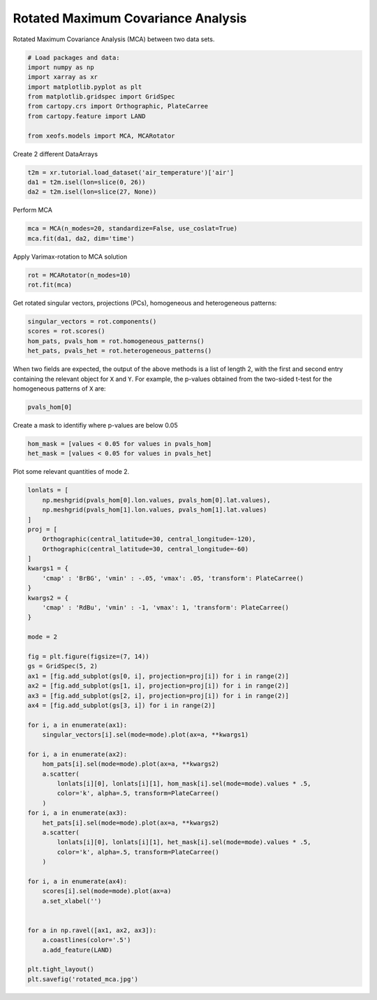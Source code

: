 
.. DO NOT EDIT.
.. THIS FILE WAS AUTOMATICALLY GENERATED BY SPHINX-GALLERY.
.. TO MAKE CHANGES, EDIT THE SOURCE PYTHON FILE:
.. "auto_examples/2multi/plot_rotated_mca.py"
.. LINE NUMBERS ARE GIVEN BELOW.

.. only:: html

    .. note::
        :class: sphx-glr-download-link-note

        :ref:`Go to the end <sphx_glr_download_auto_examples_2multi_plot_rotated_mca.py>`
        to download the full example code

.. rst-class:: sphx-glr-example-title

.. _sphx_glr_auto_examples_2multi_plot_rotated_mca.py:


Rotated Maximum Covariance Analysis
===================================

Rotated Maximum Covariance Analysis (MCA) between two data sets.

.. GENERATED FROM PYTHON SOURCE LINES 7-19

.. code-block:: default



    # Load packages and data:
    import numpy as np
    import xarray as xr
    import matplotlib.pyplot as plt
    from matplotlib.gridspec import GridSpec
    from cartopy.crs import Orthographic, PlateCarree
    from cartopy.feature import LAND

    from xeofs.models import MCA, MCARotator








.. GENERATED FROM PYTHON SOURCE LINES 20-21

Create 2 different DataArrays

.. GENERATED FROM PYTHON SOURCE LINES 21-26

.. code-block:: default


    t2m = xr.tutorial.load_dataset('air_temperature')['air']
    da1 = t2m.isel(lon=slice(0, 26))
    da2 = t2m.isel(lon=slice(27, None))








.. GENERATED FROM PYTHON SOURCE LINES 27-28

Perform MCA

.. GENERATED FROM PYTHON SOURCE LINES 28-32

.. code-block:: default


    mca = MCA(n_modes=20, standardize=False, use_coslat=True)
    mca.fit(da1, da2, dim='time')





.. rst-class:: sphx-glr-script-out

 .. code-block:: none


    <xeofs.models.mca.MCA object at 0x7f903598d410>



.. GENERATED FROM PYTHON SOURCE LINES 33-34

Apply Varimax-rotation to MCA solution

.. GENERATED FROM PYTHON SOURCE LINES 34-38

.. code-block:: default


    rot = MCARotator(n_modes=10)
    rot.fit(mca)








.. GENERATED FROM PYTHON SOURCE LINES 39-41

Get rotated singular vectors, projections (PCs), homogeneous and heterogeneous
patterns:

.. GENERATED FROM PYTHON SOURCE LINES 41-47

.. code-block:: default


    singular_vectors = rot.components()
    scores = rot.scores()
    hom_pats, pvals_hom = rot.homogeneous_patterns()
    het_pats, pvals_het = rot.heterogeneous_patterns()








.. GENERATED FROM PYTHON SOURCE LINES 48-52

When two fields are expected, the output of the above methods is a list of
length 2, with the first and second entry containing the relevant object for
``X`` and ``Y``. For example, the p-values obtained from the two-sided t-test
for the homogeneous patterns of ``X`` are:

.. GENERATED FROM PYTHON SOURCE LINES 52-55

.. code-block:: default


    pvals_hom[0]






.. raw:: html

    <div class="output_subarea output_html rendered_html output_result">
    <div><svg style="position: absolute; width: 0; height: 0; overflow: hidden">
    <defs>
    <symbol id="icon-database" viewBox="0 0 32 32">
    <path d="M16 0c-8.837 0-16 2.239-16 5v4c0 2.761 7.163 5 16 5s16-2.239 16-5v-4c0-2.761-7.163-5-16-5z"></path>
    <path d="M16 17c-8.837 0-16-2.239-16-5v6c0 2.761 7.163 5 16 5s16-2.239 16-5v-6c0 2.761-7.163 5-16 5z"></path>
    <path d="M16 26c-8.837 0-16-2.239-16-5v6c0 2.761 7.163 5 16 5s16-2.239 16-5v-6c0 2.761-7.163 5-16 5z"></path>
    </symbol>
    <symbol id="icon-file-text2" viewBox="0 0 32 32">
    <path d="M28.681 7.159c-0.694-0.947-1.662-2.053-2.724-3.116s-2.169-2.030-3.116-2.724c-1.612-1.182-2.393-1.319-2.841-1.319h-15.5c-1.378 0-2.5 1.121-2.5 2.5v27c0 1.378 1.122 2.5 2.5 2.5h23c1.378 0 2.5-1.122 2.5-2.5v-19.5c0-0.448-0.137-1.23-1.319-2.841zM24.543 5.457c0.959 0.959 1.712 1.825 2.268 2.543h-4.811v-4.811c0.718 0.556 1.584 1.309 2.543 2.268zM28 29.5c0 0.271-0.229 0.5-0.5 0.5h-23c-0.271 0-0.5-0.229-0.5-0.5v-27c0-0.271 0.229-0.5 0.5-0.5 0 0 15.499-0 15.5 0v7c0 0.552 0.448 1 1 1h7v19.5z"></path>
    <path d="M23 26h-14c-0.552 0-1-0.448-1-1s0.448-1 1-1h14c0.552 0 1 0.448 1 1s-0.448 1-1 1z"></path>
    <path d="M23 22h-14c-0.552 0-1-0.448-1-1s0.448-1 1-1h14c0.552 0 1 0.448 1 1s-0.448 1-1 1z"></path>
    <path d="M23 18h-14c-0.552 0-1-0.448-1-1s0.448-1 1-1h14c0.552 0 1 0.448 1 1s-0.448 1-1 1z"></path>
    </symbol>
    </defs>
    </svg>
    <style>/* CSS stylesheet for displaying xarray objects in jupyterlab.
     *
     */

    :root {
      --xr-font-color0: var(--jp-content-font-color0, rgba(0, 0, 0, 1));
      --xr-font-color2: var(--jp-content-font-color2, rgba(0, 0, 0, 0.54));
      --xr-font-color3: var(--jp-content-font-color3, rgba(0, 0, 0, 0.38));
      --xr-border-color: var(--jp-border-color2, #e0e0e0);
      --xr-disabled-color: var(--jp-layout-color3, #bdbdbd);
      --xr-background-color: var(--jp-layout-color0, white);
      --xr-background-color-row-even: var(--jp-layout-color1, white);
      --xr-background-color-row-odd: var(--jp-layout-color2, #eeeeee);
    }

    html[theme=dark],
    body[data-theme=dark],
    body.vscode-dark {
      --xr-font-color0: rgba(255, 255, 255, 1);
      --xr-font-color2: rgba(255, 255, 255, 0.54);
      --xr-font-color3: rgba(255, 255, 255, 0.38);
      --xr-border-color: #1F1F1F;
      --xr-disabled-color: #515151;
      --xr-background-color: #111111;
      --xr-background-color-row-even: #111111;
      --xr-background-color-row-odd: #313131;
    }

    .xr-wrap {
      display: block !important;
      min-width: 300px;
      max-width: 700px;
    }

    .xr-text-repr-fallback {
      /* fallback to plain text repr when CSS is not injected (untrusted notebook) */
      display: none;
    }

    .xr-header {
      padding-top: 6px;
      padding-bottom: 6px;
      margin-bottom: 4px;
      border-bottom: solid 1px var(--xr-border-color);
    }

    .xr-header > div,
    .xr-header > ul {
      display: inline;
      margin-top: 0;
      margin-bottom: 0;
    }

    .xr-obj-type,
    .xr-array-name {
      margin-left: 2px;
      margin-right: 10px;
    }

    .xr-obj-type {
      color: var(--xr-font-color2);
    }

    .xr-sections {
      padding-left: 0 !important;
      display: grid;
      grid-template-columns: 150px auto auto 1fr 20px 20px;
    }

    .xr-section-item {
      display: contents;
    }

    .xr-section-item input {
      display: none;
    }

    .xr-section-item input + label {
      color: var(--xr-disabled-color);
    }

    .xr-section-item input:enabled + label {
      cursor: pointer;
      color: var(--xr-font-color2);
    }

    .xr-section-item input:enabled + label:hover {
      color: var(--xr-font-color0);
    }

    .xr-section-summary {
      grid-column: 1;
      color: var(--xr-font-color2);
      font-weight: 500;
    }

    .xr-section-summary > span {
      display: inline-block;
      padding-left: 0.5em;
    }

    .xr-section-summary-in:disabled + label {
      color: var(--xr-font-color2);
    }

    .xr-section-summary-in + label:before {
      display: inline-block;
      content: '►';
      font-size: 11px;
      width: 15px;
      text-align: center;
    }

    .xr-section-summary-in:disabled + label:before {
      color: var(--xr-disabled-color);
    }

    .xr-section-summary-in:checked + label:before {
      content: '▼';
    }

    .xr-section-summary-in:checked + label > span {
      display: none;
    }

    .xr-section-summary,
    .xr-section-inline-details {
      padding-top: 4px;
      padding-bottom: 4px;
    }

    .xr-section-inline-details {
      grid-column: 2 / -1;
    }

    .xr-section-details {
      display: none;
      grid-column: 1 / -1;
      margin-bottom: 5px;
    }

    .xr-section-summary-in:checked ~ .xr-section-details {
      display: contents;
    }

    .xr-array-wrap {
      grid-column: 1 / -1;
      display: grid;
      grid-template-columns: 20px auto;
    }

    .xr-array-wrap > label {
      grid-column: 1;
      vertical-align: top;
    }

    .xr-preview {
      color: var(--xr-font-color3);
    }

    .xr-array-preview,
    .xr-array-data {
      padding: 0 5px !important;
      grid-column: 2;
    }

    .xr-array-data,
    .xr-array-in:checked ~ .xr-array-preview {
      display: none;
    }

    .xr-array-in:checked ~ .xr-array-data,
    .xr-array-preview {
      display: inline-block;
    }

    .xr-dim-list {
      display: inline-block !important;
      list-style: none;
      padding: 0 !important;
      margin: 0;
    }

    .xr-dim-list li {
      display: inline-block;
      padding: 0;
      margin: 0;
    }

    .xr-dim-list:before {
      content: '(';
    }

    .xr-dim-list:after {
      content: ')';
    }

    .xr-dim-list li:not(:last-child):after {
      content: ',';
      padding-right: 5px;
    }

    .xr-has-index {
      font-weight: bold;
    }

    .xr-var-list,
    .xr-var-item {
      display: contents;
    }

    .xr-var-item > div,
    .xr-var-item label,
    .xr-var-item > .xr-var-name span {
      background-color: var(--xr-background-color-row-even);
      margin-bottom: 0;
    }

    .xr-var-item > .xr-var-name:hover span {
      padding-right: 5px;
    }

    .xr-var-list > li:nth-child(odd) > div,
    .xr-var-list > li:nth-child(odd) > label,
    .xr-var-list > li:nth-child(odd) > .xr-var-name span {
      background-color: var(--xr-background-color-row-odd);
    }

    .xr-var-name {
      grid-column: 1;
    }

    .xr-var-dims {
      grid-column: 2;
    }

    .xr-var-dtype {
      grid-column: 3;
      text-align: right;
      color: var(--xr-font-color2);
    }

    .xr-var-preview {
      grid-column: 4;
    }

    .xr-index-preview {
      grid-column: 2 / 5;
      color: var(--xr-font-color2);
    }

    .xr-var-name,
    .xr-var-dims,
    .xr-var-dtype,
    .xr-preview,
    .xr-attrs dt {
      white-space: nowrap;
      overflow: hidden;
      text-overflow: ellipsis;
      padding-right: 10px;
    }

    .xr-var-name:hover,
    .xr-var-dims:hover,
    .xr-var-dtype:hover,
    .xr-attrs dt:hover {
      overflow: visible;
      width: auto;
      z-index: 1;
    }

    .xr-var-attrs,
    .xr-var-data,
    .xr-index-data {
      display: none;
      background-color: var(--xr-background-color) !important;
      padding-bottom: 5px !important;
    }

    .xr-var-attrs-in:checked ~ .xr-var-attrs,
    .xr-var-data-in:checked ~ .xr-var-data,
    .xr-index-data-in:checked ~ .xr-index-data {
      display: block;
    }

    .xr-var-data > table {
      float: right;
    }

    .xr-var-name span,
    .xr-var-data,
    .xr-index-name div,
    .xr-index-data,
    .xr-attrs {
      padding-left: 25px !important;
    }

    .xr-attrs,
    .xr-var-attrs,
    .xr-var-data,
    .xr-index-data {
      grid-column: 1 / -1;
    }

    dl.xr-attrs {
      padding: 0;
      margin: 0;
      display: grid;
      grid-template-columns: 125px auto;
    }

    .xr-attrs dt,
    .xr-attrs dd {
      padding: 0;
      margin: 0;
      float: left;
      padding-right: 10px;
      width: auto;
    }

    .xr-attrs dt {
      font-weight: normal;
      grid-column: 1;
    }

    .xr-attrs dt:hover span {
      display: inline-block;
      background: var(--xr-background-color);
      padding-right: 10px;
    }

    .xr-attrs dd {
      grid-column: 2;
      white-space: pre-wrap;
      word-break: break-all;
    }

    .xr-icon-database,
    .xr-icon-file-text2,
    .xr-no-icon {
      display: inline-block;
      vertical-align: middle;
      width: 1em;
      height: 1.5em !important;
      stroke-width: 0;
      stroke: currentColor;
      fill: currentColor;
    }
    </style><pre class='xr-text-repr-fallback'>&lt;xarray.DataArray &#x27;pvalues_of_left_homogeneous_patterns&#x27; (mode: 10, lat: 25,
                                                              lon: 26)&gt;
    5.918e-81 4.09e-64 6.234e-58 5.974e-49 ... 0.001974 0.005479 0.01494 0.03604
    Coordinates:
      * lat      (lat) float32 15.0 17.5 20.0 22.5 25.0 ... 65.0 67.5 70.0 72.5 75.0
      * lon      (lon) float32 200.0 202.5 205.0 207.5 ... 255.0 257.5 260.0 262.5
      * mode     (mode) int64 1 2 3 4 5 6 7 8 9 10
    Attributes:
        model:             Rotated MCA
        n_modes:           10
        power:             1
        max_iter:          1000
        rtol:              1e-08
        squared_loadings:  False
        software:          xeofs
        version:           1.2.0
        date:              2023-10-25 19:14:30</pre><div class='xr-wrap' style='display:none'><div class='xr-header'><div class='xr-obj-type'>xarray.DataArray</div><div class='xr-array-name'>'pvalues_of_left_homogeneous_patterns'</div><ul class='xr-dim-list'><li><span class='xr-has-index'>mode</span>: 10</li><li><span class='xr-has-index'>lat</span>: 25</li><li><span class='xr-has-index'>lon</span>: 26</li></ul></div><ul class='xr-sections'><li class='xr-section-item'><div class='xr-array-wrap'><input id='section-af4d6647-e410-42a6-a0fa-19f7131fa5f8' class='xr-array-in' type='checkbox' ><label for='section-af4d6647-e410-42a6-a0fa-19f7131fa5f8' title='Show/hide data repr'><svg class='icon xr-icon-database'><use xlink:href='#icon-database'></use></svg></label><div class='xr-array-preview xr-preview'><span>5.918e-81 4.09e-64 6.234e-58 5.974e-49 ... 0.005479 0.01494 0.03604</span></div><div class='xr-array-data'><pre>array([[[5.91798633e-081, 4.09037030e-064, 6.23425561e-058, ...,
             4.45216591e-046, 7.99246088e-107, 6.95533368e-234],
            [9.61231974e-109, 4.30909052e-079, 2.41956104e-054, ...,
             1.13316213e-079, 1.17033263e-086, 1.58776474e-105],
            [3.65945612e-169, 1.03636735e-150, 5.85938600e-088, ...,
             2.66091078e-037, 1.39445455e-071, 1.89947470e-183],
            ...,
            [0.00000000e+000, 0.00000000e+000, 0.00000000e+000, ...,
             0.00000000e+000, 0.00000000e+000, 0.00000000e+000],
            [0.00000000e+000, 0.00000000e+000, 0.00000000e+000, ...,
             0.00000000e+000, 0.00000000e+000, 0.00000000e+000],
            [0.00000000e+000, 0.00000000e+000, 0.00000000e+000, ...,
             0.00000000e+000, 0.00000000e+000, 0.00000000e+000]],

           [[0.00000000e+000, 0.00000000e+000, 0.00000000e+000, ...,
             2.15049395e-115, 1.25690777e-037, 3.79422747e-010],
            [0.00000000e+000, 0.00000000e+000, 0.00000000e+000, ...,
             3.68434950e-006, 4.54442588e-001, 7.47361402e-001],
            [5.82970051e-304, 1.04446785e-286, 1.67982320e-322, ...,
             3.12415723e-031, 2.97910617e-009, 3.83983102e-013],
    ...
            [3.81951811e-033, 1.24766309e-035, 9.83759118e-037, ...,
             1.08208863e-007, 2.09241618e-007, 9.75026228e-007],
            [7.63507975e-018, 1.84998265e-018, 1.85005250e-018, ...,
             1.47665784e-002, 2.23166837e-002, 3.74986857e-002],
            [5.23820545e-013, 5.59326448e-014, 1.46539526e-014, ...,
             7.79688798e-001, 7.97072146e-001, 8.38057312e-001]],

           [[1.33009336e-001, 3.88106643e-002, 2.39386496e-003, ...,
             9.33561796e-001, 6.41357062e-001, 5.12874473e-001],
            [2.47971905e-002, 1.49401803e-002, 1.01803200e-003, ...,
             9.48611093e-001, 3.16366009e-001, 6.29374852e-002],
            [1.00284803e-002, 8.50825810e-002, 1.51720312e-001, ...,
             2.62222025e-001, 1.27842313e-002, 1.43419078e-004],
            ...,
            [6.95159651e-010, 1.10849674e-010, 2.79734189e-011, ...,
             2.20338646e-004, 2.58483821e-003, 2.44608586e-002],
            [2.08872724e-002, 1.93770600e-002, 2.08168263e-002, ...,
             3.74564462e-004, 2.56337651e-003, 1.63483691e-002],
            [9.06082861e-001, 8.64987130e-001, 8.39176635e-001, ...,
             5.47872690e-003, 1.49439193e-002, 3.60352909e-002]]])</pre></div></div></li><li class='xr-section-item'><input id='section-efbd15bd-1fe6-4aea-9bb6-961cb0e4edeb' class='xr-section-summary-in' type='checkbox'  checked><label for='section-efbd15bd-1fe6-4aea-9bb6-961cb0e4edeb' class='xr-section-summary' >Coordinates: <span>(3)</span></label><div class='xr-section-inline-details'></div><div class='xr-section-details'><ul class='xr-var-list'><li class='xr-var-item'><div class='xr-var-name'><span class='xr-has-index'>lat</span></div><div class='xr-var-dims'>(lat)</div><div class='xr-var-dtype'>float32</div><div class='xr-var-preview xr-preview'>15.0 17.5 20.0 ... 70.0 72.5 75.0</div><input id='attrs-430d531f-654e-46a5-9e33-dde0ef4f221c' class='xr-var-attrs-in' type='checkbox' disabled><label for='attrs-430d531f-654e-46a5-9e33-dde0ef4f221c' title='Show/Hide attributes'><svg class='icon xr-icon-file-text2'><use xlink:href='#icon-file-text2'></use></svg></label><input id='data-fdc5f653-dfcb-40f0-8bd7-1d5a3ff56f21' class='xr-var-data-in' type='checkbox'><label for='data-fdc5f653-dfcb-40f0-8bd7-1d5a3ff56f21' title='Show/Hide data repr'><svg class='icon xr-icon-database'><use xlink:href='#icon-database'></use></svg></label><div class='xr-var-attrs'><dl class='xr-attrs'></dl></div><div class='xr-var-data'><pre>array([15. , 17.5, 20. , 22.5, 25. , 27.5, 30. , 32.5, 35. , 37.5, 40. , 42.5,
           45. , 47.5, 50. , 52.5, 55. , 57.5, 60. , 62.5, 65. , 67.5, 70. , 72.5,
           75. ], dtype=float32)</pre></div></li><li class='xr-var-item'><div class='xr-var-name'><span class='xr-has-index'>lon</span></div><div class='xr-var-dims'>(lon)</div><div class='xr-var-dtype'>float32</div><div class='xr-var-preview xr-preview'>200.0 202.5 205.0 ... 260.0 262.5</div><input id='attrs-39e27ba0-ecd0-40ff-a7eb-99886fefb4f3' class='xr-var-attrs-in' type='checkbox' disabled><label for='attrs-39e27ba0-ecd0-40ff-a7eb-99886fefb4f3' title='Show/Hide attributes'><svg class='icon xr-icon-file-text2'><use xlink:href='#icon-file-text2'></use></svg></label><input id='data-6adce747-1c7f-459a-9b01-b7a38144c8e7' class='xr-var-data-in' type='checkbox'><label for='data-6adce747-1c7f-459a-9b01-b7a38144c8e7' title='Show/Hide data repr'><svg class='icon xr-icon-database'><use xlink:href='#icon-database'></use></svg></label><div class='xr-var-attrs'><dl class='xr-attrs'></dl></div><div class='xr-var-data'><pre>array([200. , 202.5, 205. , 207.5, 210. , 212.5, 215. , 217.5, 220. , 222.5,
           225. , 227.5, 230. , 232.5, 235. , 237.5, 240. , 242.5, 245. , 247.5,
           250. , 252.5, 255. , 257.5, 260. , 262.5], dtype=float32)</pre></div></li><li class='xr-var-item'><div class='xr-var-name'><span class='xr-has-index'>mode</span></div><div class='xr-var-dims'>(mode)</div><div class='xr-var-dtype'>int64</div><div class='xr-var-preview xr-preview'>1 2 3 4 5 6 7 8 9 10</div><input id='attrs-b7346cf3-20e1-4495-95bd-2a68d84a3a50' class='xr-var-attrs-in' type='checkbox' disabled><label for='attrs-b7346cf3-20e1-4495-95bd-2a68d84a3a50' title='Show/Hide attributes'><svg class='icon xr-icon-file-text2'><use xlink:href='#icon-file-text2'></use></svg></label><input id='data-788c96d4-bc3a-45e5-b54a-f1ee371fe056' class='xr-var-data-in' type='checkbox'><label for='data-788c96d4-bc3a-45e5-b54a-f1ee371fe056' title='Show/Hide data repr'><svg class='icon xr-icon-database'><use xlink:href='#icon-database'></use></svg></label><div class='xr-var-attrs'><dl class='xr-attrs'></dl></div><div class='xr-var-data'><pre>array([ 1,  2,  3,  4,  5,  6,  7,  8,  9, 10])</pre></div></li></ul></div></li><li class='xr-section-item'><input id='section-e84785f5-b11c-4a00-aa11-3fcad069e66d' class='xr-section-summary-in' type='checkbox'  ><label for='section-e84785f5-b11c-4a00-aa11-3fcad069e66d' class='xr-section-summary' >Indexes: <span>(3)</span></label><div class='xr-section-inline-details'></div><div class='xr-section-details'><ul class='xr-var-list'><li class='xr-var-item'><div class='xr-index-name'><div>mode</div></div><div class='xr-index-preview'>PandasIndex</div><div></div><input id='index-84a95df6-877a-481c-be3d-6f585f6e1230' class='xr-index-data-in' type='checkbox'/><label for='index-84a95df6-877a-481c-be3d-6f585f6e1230' title='Show/Hide index repr'><svg class='icon xr-icon-database'><use xlink:href='#icon-database'></use></svg></label><div class='xr-index-data'><pre>PandasIndex(Index([1, 2, 3, 4, 5, 6, 7, 8, 9, 10], dtype=&#x27;int64&#x27;, name=&#x27;mode&#x27;))</pre></div></li><li class='xr-var-item'><div class='xr-index-name'><div>lat</div></div><div class='xr-index-preview'>PandasIndex</div><div></div><input id='index-fcdaedc2-4393-40e5-b4bf-bd1c5f470ca4' class='xr-index-data-in' type='checkbox'/><label for='index-fcdaedc2-4393-40e5-b4bf-bd1c5f470ca4' title='Show/Hide index repr'><svg class='icon xr-icon-database'><use xlink:href='#icon-database'></use></svg></label><div class='xr-index-data'><pre>PandasIndex(Index([15.0, 17.5, 20.0, 22.5, 25.0, 27.5, 30.0, 32.5, 35.0, 37.5, 40.0, 42.5,
           45.0, 47.5, 50.0, 52.5, 55.0, 57.5, 60.0, 62.5, 65.0, 67.5, 70.0, 72.5,
           75.0],
          dtype=&#x27;float32&#x27;, name=&#x27;lat&#x27;))</pre></div></li><li class='xr-var-item'><div class='xr-index-name'><div>lon</div></div><div class='xr-index-preview'>PandasIndex</div><div></div><input id='index-de7c02d6-4f80-4160-a71f-05f89ceac33b' class='xr-index-data-in' type='checkbox'/><label for='index-de7c02d6-4f80-4160-a71f-05f89ceac33b' title='Show/Hide index repr'><svg class='icon xr-icon-database'><use xlink:href='#icon-database'></use></svg></label><div class='xr-index-data'><pre>PandasIndex(Index([200.0, 202.5, 205.0, 207.5, 210.0, 212.5, 215.0, 217.5, 220.0, 222.5,
           225.0, 227.5, 230.0, 232.5, 235.0, 237.5, 240.0, 242.5, 245.0, 247.5,
           250.0, 252.5, 255.0, 257.5, 260.0, 262.5],
          dtype=&#x27;float32&#x27;, name=&#x27;lon&#x27;))</pre></div></li></ul></div></li><li class='xr-section-item'><input id='section-9da160ab-6a75-4fe4-86f6-fc1c52165c02' class='xr-section-summary-in' type='checkbox'  checked><label for='section-9da160ab-6a75-4fe4-86f6-fc1c52165c02' class='xr-section-summary' >Attributes: <span>(9)</span></label><div class='xr-section-inline-details'></div><div class='xr-section-details'><dl class='xr-attrs'><dt><span>model :</span></dt><dd>Rotated MCA</dd><dt><span>n_modes :</span></dt><dd>10</dd><dt><span>power :</span></dt><dd>1</dd><dt><span>max_iter :</span></dt><dd>1000</dd><dt><span>rtol :</span></dt><dd>1e-08</dd><dt><span>squared_loadings :</span></dt><dd>False</dd><dt><span>software :</span></dt><dd>xeofs</dd><dt><span>version :</span></dt><dd>1.2.0</dd><dt><span>date :</span></dt><dd>2023-10-25 19:14:30</dd></dl></div></li></ul></div></div>
    </div>
    <br />
    <br />

.. GENERATED FROM PYTHON SOURCE LINES 56-57

Create a mask to identifiy where p-values are below 0.05

.. GENERATED FROM PYTHON SOURCE LINES 57-62

.. code-block:: default


    hom_mask = [values < 0.05 for values in pvals_hom]
    het_mask = [values < 0.05 for values in pvals_het]









.. GENERATED FROM PYTHON SOURCE LINES 63-64

Plot some relevant quantities of mode 2.

.. GENERATED FROM PYTHON SOURCE LINES 64-116

.. code-block:: default


    lonlats = [
        np.meshgrid(pvals_hom[0].lon.values, pvals_hom[0].lat.values),
        np.meshgrid(pvals_hom[1].lon.values, pvals_hom[1].lat.values)
    ]
    proj = [
        Orthographic(central_latitude=30, central_longitude=-120),
        Orthographic(central_latitude=30, central_longitude=-60)
    ]
    kwargs1 = {
        'cmap' : 'BrBG', 'vmin' : -.05, 'vmax': .05, 'transform': PlateCarree()
    }
    kwargs2 = {
        'cmap' : 'RdBu', 'vmin' : -1, 'vmax': 1, 'transform': PlateCarree()
    }

    mode = 2

    fig = plt.figure(figsize=(7, 14))
    gs = GridSpec(5, 2)
    ax1 = [fig.add_subplot(gs[0, i], projection=proj[i]) for i in range(2)]
    ax2 = [fig.add_subplot(gs[1, i], projection=proj[i]) for i in range(2)]
    ax3 = [fig.add_subplot(gs[2, i], projection=proj[i]) for i in range(2)]
    ax4 = [fig.add_subplot(gs[3, i]) for i in range(2)]

    for i, a in enumerate(ax1):
        singular_vectors[i].sel(mode=mode).plot(ax=a, **kwargs1)

    for i, a in enumerate(ax2):
        hom_pats[i].sel(mode=mode).plot(ax=a, **kwargs2)
        a.scatter(
            lonlats[i][0], lonlats[i][1], hom_mask[i].sel(mode=mode).values * .5,
            color='k', alpha=.5, transform=PlateCarree()
        )
    for i, a in enumerate(ax3):
        het_pats[i].sel(mode=mode).plot(ax=a, **kwargs2)
        a.scatter(
            lonlats[i][0], lonlats[i][1], het_mask[i].sel(mode=mode).values * .5,
            color='k', alpha=.5, transform=PlateCarree()
        )

    for i, a in enumerate(ax4):
        scores[i].sel(mode=mode).plot(ax=a)
        a.set_xlabel('')


    for a in np.ravel([ax1, ax2, ax3]):
        a.coastlines(color='.5')
        a.add_feature(LAND)

    plt.tight_layout()
    plt.savefig('rotated_mca.jpg')



.. image-sg:: /auto_examples/2multi/images/sphx_glr_plot_rotated_mca_001.png
   :alt: mode = 2, mode = 2, mode = 2, mode = 2, mode = 2, mode = 2, mode = 2, mode = 2
   :srcset: /auto_examples/2multi/images/sphx_glr_plot_rotated_mca_001.png
   :class: sphx-glr-single-img






.. rst-class:: sphx-glr-timing

   **Total running time of the script:** (0 minutes 4.406 seconds)


.. _sphx_glr_download_auto_examples_2multi_plot_rotated_mca.py:

.. only:: html

  .. container:: sphx-glr-footer sphx-glr-footer-example




    .. container:: sphx-glr-download sphx-glr-download-python

      :download:`Download Python source code: plot_rotated_mca.py <plot_rotated_mca.py>`

    .. container:: sphx-glr-download sphx-glr-download-jupyter

      :download:`Download Jupyter notebook: plot_rotated_mca.ipynb <plot_rotated_mca.ipynb>`


.. only:: html

 .. rst-class:: sphx-glr-signature

    `Gallery generated by Sphinx-Gallery <https://sphinx-gallery.github.io>`_
